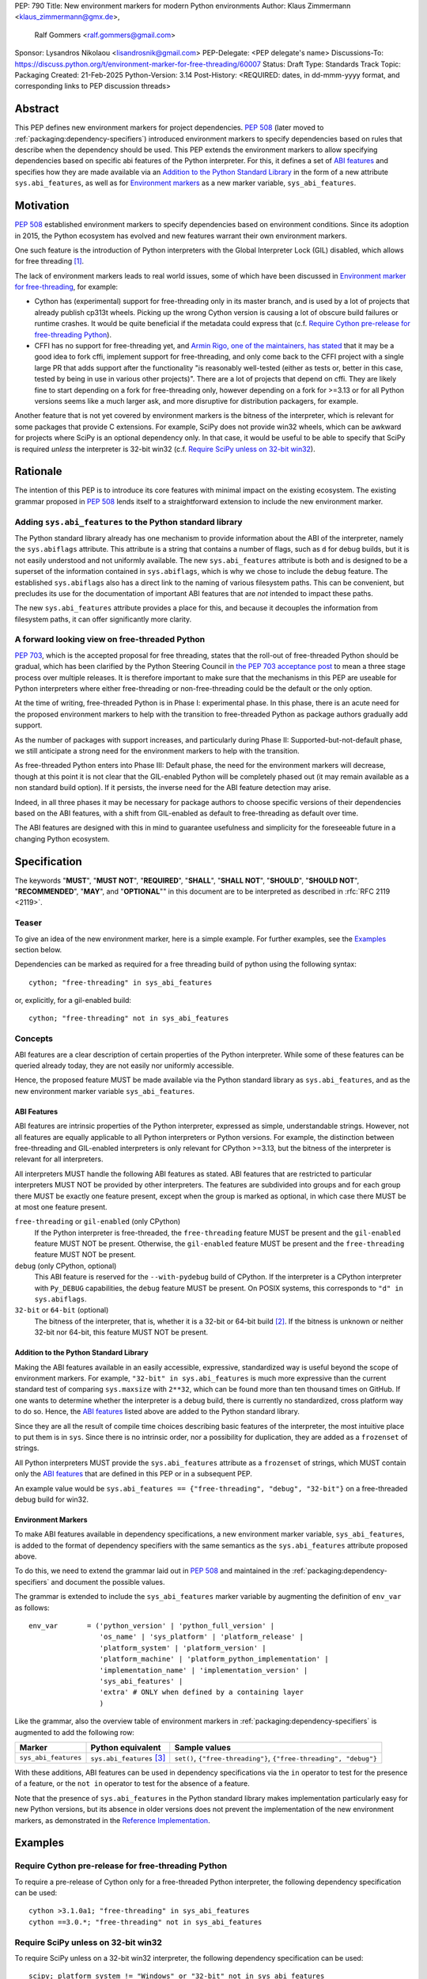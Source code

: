 PEP: 790
Title: New environment markers for modern Python environments
Author: Klaus Zimmermann <klaus_zimmermann@gmx.de>,
        Ralf Gommers <ralf.gommers@gmail.com>
Sponsor: Lysandros Nikolaou <lisandrosnik@gmail.com>
PEP-Delegate: <PEP delegate's name>
Discussions-To: https://discuss.python.org/t/environment-marker-for-free-threading/60007
Status: Draft
Type: Standards Track
Topic: Packaging
Created: 21-Feb-2025
Python-Version: 3.14
Post-History: <REQUIRED: dates, in dd-mmm-yyyy format, and corresponding links to PEP discussion threads>

..
    If adopted, the contents of this pep should be integrated into the canonical
    documentation in the Python Packaging User Guide and the following
    directive should be added here:
    .. canonical-pypa-spec:: :ref:`packaging:dependency-specifiers`

Abstract
========

This PEP defines new environment markers for project dependencies.
:pep:`508` (later moved to :ref:`packaging:dependency-specifiers`) introduced
environment markers to specify dependencies based on rules that describe
when the dependency should be used.
This PEP extends the environment markers to allow specifying dependencies
based on specific abi features of the Python interpreter.
For this, it defines a set of `ABI features`_ and specifies how they are made
available via an `Addition to the Python Standard Library`_ in the form of a
new attribute ``sys.abi_features``, as well as for `Environment markers`_ as a
new marker variable, ``sys_abi_features``.

Motivation
==========

:pep:`508` established environment markers to specify dependencies based on
environment conditions.
Since its adoption in 2015, the Python ecosystem has evolved and new features
warrant their own environment markers.

One such feature is the introduction of Python interpreters with the Global
Interpreter Lock (GIL) disabled, which allows for free threading
[#python-free-threading]_.

The lack of environment markers leads to real world issues, some of which have
been discussed in `Environment marker for free-threading`_, for example:

- Cython has (experimental) support for free-threading only in its master
  branch, and is used by a lot of projects that already publish cp313t wheels.
  Picking up the wrong Cython version is causing a lot of obscure build
  failures or runtime crashes. It would be quite beneficial if the metadata
  could express that (c.f. `Require Cython pre-release for free-threading
  Python`_).
- CFFI has no support for free-threading yet, and `Armin Rigo, one of the
  maintainers, has stated
  <https://github.com/python-cffi/cffi/pull/143#issuecomment-2580781899>`_ that
  it may be a good idea to fork cffi, implement support for free-threading, and
  only come back to the CFFI project with a single large PR that adds support
  after the functionality "is reasonably well-tested (either as tests or,
  better in this case, tested by being in use in various other projects)".
  There are a lot of projects that depend on cffi. They are likely fine to
  start depending on a fork for free-threading only, however depending on a
  fork for >=3.13 or for all Python versions seems like a much larger ask, and
  more disruptive for distribution packagers, for example.

Another feature that is not yet covered by environment markers is the bitness
of the interpreter, which is relevant for some packages that provide C
extensions. For example, SciPy does not provide win32 wheels, which can be
awkward for projects where SciPy is an optional dependency only. In that case,
it would be useful to be able to specify that SciPy is required *unless* the
interpreter is 32-bit win32 (c.f. `Require SciPy unless on 32-bit win32`_).


Rationale
=========

The intention of this PEP is to introduce its core features with minimal impact
on the existing ecosystem.
The existing grammar proposed in :pep:`508` lends itself to a straightforward
extension to include the new environment marker.

Adding ``sys.abi_features`` to the Python standard library
----------------------------------------------------------

The Python standard library already has one mechanism to provide information
about the ABI of the interpreter, namely the ``sys.abiflags`` attribute.
This attribute is a string that contains a number of flags, such as ``d`` for
debug builds, but it is not easily understood and not uniformly available.
The new ``sys.abi_features`` attribute is both and is designed to be a superset
of the information contained in ``sys.abiflags``, which is why we chose to
include the ``debug`` feature.
The established ``sys.abiflags`` also has a direct link to the naming of
various filesystem paths. This can be convenient, but precludes its use for the
documentation of important ABI features that are *not* intended to impact these
paths.

The new ``sys.abi_features`` attribute provides a place for this, and because
it decouples the information from filesystem paths, it can offer significantly
more clarity.

A forward looking view on free-threaded Python
----------------------------------------------

:pep:`703`, which is the accepted proposal for free threading, states that the
roll-out of free-threaded Python should be gradual, which has been clarified
by the Python Steering Council in `the PEP 703 acceptance post`_ to mean a
three stage process over multiple releases. It is therefore important to make
sure that the mechanisms in this PEP are useable for Python interpreters where
either free-threading or non-free-threading could be the default or the only
option.

At the time of writing, free-threaded Python is in Phase I: experimental phase.
In this phase, there is an acute need for the proposed environment markers to
help with the transition to free-threaded Python as package authors gradually
add support.

As the number of packages with support increases, and particularly during
Phase II: Supported-but-not-default phase, we still anticipate a strong need
for the environment markers to help with the transition.

As free-threaded Python enters into Phase III: Default phase, the need for
the environment markers will decrease, though at this point it is not clear
that the GIL-enabled Python will be completely phased out (it may remain
available as a non standard build option). If it persists, the inverse need for
the ABI feature detection may arise.

Indeed, in all three phases it may be necessary for package authors to choose
specific versions of their dependencies based on the ABI features, with a shift
from GIL-enabled as default to free-threading as default over time.

The ABI features are designed with this in mind to guarantee usefulness and
simplicity for the foreseeable future in a changing Python ecosystem.

Specification
=============

The keywords "**MUST**", "**MUST NOT**", "**REQUIRED**", "**SHALL**",
"**SHALL NOT**", "**SHOULD**", "**SHOULD NOT**", "**RECOMMENDED**", "**MAY**",
and "**OPTIONAL**"" in this document are to be interpreted as described in
:rfc:`RFC 2119 <2119>`.

Teaser
------

To give an idea of the new environment marker, here is a simple example.
For further examples, see the `Examples`_ section below.

Dependencies can be marked as required for a free threading build of python
using the following syntax::

    cython; "free-threading" in sys_abi_features

or, explicitly, for a gil-enabled build::

    cython; "free-threading" not in sys_abi_features

Concepts
--------

ABI features are a clear description of certain properties of the Python
interpreter. While some of these features can be queried already today, they
are not easily nor uniformly accessible.

Hence, the proposed feature MUST be made available via the Python standard
library as ``sys.abi_features``, and as the new environment marker variable
``sys_abi_features``.

ABI Features
''''''''''''

ABI features are intrinsic properties of the Python interpreter, expressed as
simple, understandable strings.
However, not all features are equally applicable to all Python interpreters or
Python versions. For example, the distinction between free-threading and
GIL-enabled interpreters is only relevant for CPython >=3.13, but the bitness
of the interpreter is relevant for all interpreters.

All interpreters MUST handle the following ABI features as stated.
ABI features that are restricted to particular interpreters MUST NOT be
provided by other interpreters.
The features are subdivided into groups and for each group there MUST be
exactly one feature present, except when the group is marked as optional, in
which case there MUST be at most one feature present.

``free-threading`` or ``gil-enabled`` (only CPython)
    If the Python interpreter is free-threaded, the ``free-threading`` feature
    MUST be present and the ``gil-enabled`` feature MUST NOT be present.
    Otherwise, the ``gil-enabled`` feature MUST be present and the
    ``free-threading`` feature MUST NOT be present.

``debug`` (only CPython, optional)
    This ABI feature is reserved for the ``--with-pydebug`` build of CPython.
    If the interpreter is a CPython interpreter with ``Py_DEBUG`` capabilities,
    the ``debug`` feature MUST be present.
    On POSIX systems, this corresponds to ``"d" in sys.abiflags``.

``32-bit`` or ``64-bit`` (optional)
    The bitness of the interpreter, that is, whether it is a 32-bit or 64-bit
    build [#bitness]_. If the bitness is unknown or neither 32-bit nor 64-bit,
    this feature MUST NOT be present.
    

Addition to the Python Standard Library
'''''''''''''''''''''''''''''''''''''''

Making the ABI features available in an easily accessible, expressive,
standardized way is useful beyond the scope of environment markers.
For example, ``"32-bit" in sys.abi_features`` is much more expressive than the
current standard test of comparing ``sys.maxsize`` with  ``2**32``, which can
be found more than ten thousand times on GitHub.
If one wants to determine whether the interpreter is a debug build, there is
currently no standardized, cross platform way to do so.
Hence, the `ABI features`_ listed above are added to the Python standard
library.

Since they are all the result of compile time choices describing basic features
of the interpreter, the most intuitive place to put them is in ``sys``.
Since there is no intrinsic order, nor a possibility for duplication, they are
added as a ``frozenset`` of strings.

All Python interpreters MUST provide the ``sys.abi_features`` attribute as a
``frozenset`` of strings, which MUST contain only the `ABI features`_ that are
defined in this PEP or in a subsequent PEP.

An example value would be ``sys.abi_features == {"free-threading",
"debug", "32-bit"}`` on a free-threaded debug build for win32.

Environment Markers
'''''''''''''''''''

To make ABI features available in dependency specifications, a new environment
marker variable, ``sys_abi_features``, is added to the format of dependency
specifiers with the same semantics as the ``sys.abi_features`` attribute
proposed above.

To do this, we need to extend the grammar laid out in :pep:`508` and maintained
in the :ref:`packaging:dependency-specifiers` and document the possible values.

The grammar is extended to include the ``sys_abi_features`` marker variable by
augmenting the definition of ``env_var`` as follows::

    env_var       = ('python_version' | 'python_full_version' |
                     'os_name' | 'sys_platform' | 'platform_release' |
                     'platform_system' | 'platform_version' |
                     'platform_machine' | 'platform_python_implementation' |
                     'implementation_name' | 'implementation_version' |
                     'sys_abi_features' |
                     'extra' # ONLY when defined by a containing layer
                     )

Like the grammar, also the overview table of environment markers in
:ref:`packaging:dependency-specifiers` is augmented to add the following row:

.. list-table::
    :header-rows: 1

    * - Marker
      - Python equivalent
      - Sample values
    * - ``sys_abi_features``
      - ``sys.abi_features`` [#sys-abi-features]_
      - ``set()``, ``{"free-threading"}``, ``{"free-threading", "debug"}``

With these additions, ABI features can be used in dependency specifications via
the ``in`` operator to test for the presence of a feature, or the ``not in``
operator to test for the absence of a feature.

Note that the presence of ``sys.abi_features`` in the Python standard library
makes implementation particularly easy for new Python versions, but its absence
in older versions does not prevent the implementation of the new environment
markers, as demonstrated in the `Reference Implementation`_.

Examples
========

Require Cython pre-release for free-threading Python
----------------------------------------------------
To require a pre-release of Cython only for a free-threaded Python
interpreter, the following dependency specification can be used::

    cython >3.1.0a1; "free-threading" in sys_abi_features
    cython ==3.0.*; "free-threading" not in sys_abi_features

Require SciPy unless on 32-bit win32
------------------------------------
To require SciPy unless on a 32-bit win32 interpreter, the following
dependency specification can be used::

    scipy; platform_system != "Windows" or "32-bit" not in sys_abi_features

Require NumPy for a free-threaded interpreter with debugging capabilities
--------------------------------------------------------------------------
To require NumPy only for a free-threaded interpreter with debugging
capabilities, the following dependency can be used::

    numpy; "free-threading" in sys_abi_features and "debug" in sys_abi_features

Backwards Compatibility
=======================

This is a pure extension to the existing environment markers and does not
affect existing environment markers or dependency specifications, hence there
are no direct backwards compatibility concerns.

However, the introduction of the feature has implications for a
number of ecosystem tools, especially those which attempt to support
examination of data in ``pyproject.toml`` and ``requirements.txt``.

Audit and Update Tools
----------------------

A wide range of tools understand Python dependency data as expressed in
``requirements.txt`` files. (e.g., Dependabot, Tidelift, etc)

Such tools inspect dependency data and, in some cases, offer tool-assisted or
fully automated updates.
It is our expectation that no such tools would support the new environment
markers at first, and broad ecosystem support could take many months or even
some number of years to arrive.

As a result, users of the new environment markers would experience a
degradation in their workflows and tool support at the time that they start
using them. This is true of any new standard for where and how dependency data
are encoded.

Security Implications
=====================

This PEP introduces new syntax for specifying dependency information in
projects. However, it does not introduce newly specified mechanisms for
handling or resolving dependencies.

It therefore does not carry security concerns other than those inherent in any
tools which may already be used to install dependencies---i.e. malicious
dependencies may be specified here, just as they may be specified in
``requirements.txt`` files.

How to Teach This
=================

The use of environment markers is well established and communicated chiefly
in :ref:`packaging:dependency-specifiers`.
The new environment marker can be introduced in the same document.
Additionally, both for package authors and users, free-threading specific
guidance can be provided at the `Python free-threading guide`_.
The new ``sys.abi_features`` attribute will be documented in the Python
standard library documentation.


Reference Implementation
========================

The reference implementation for the ``sys.abi_features`` attribute can be
found in `Add abi_features to sys <https://github.com/zklaus/cpython/pull/1>`_.

The reference implementation for the environment markers is available in a fork
of the `packaging` library at `Environment markers for ABI features
<https://github.com/zklaus/packaging/pull/1>`_.

`A demonstration package <https://github.com/zklaus/env-marker-example>`_ is
also available.

Since `pip` uses a vendored copy of `packaging` internally, we also provide
`a patched version of pip
<https://github.com/zklaus/pip/tree/env-marker-free-threading>`_, which is
based on pypa/pip:main with the vendored `packaging` replaced by the reference
implementation linked above.

Rejected Ideas
==============

Extension mechanism
-------------------

In an early discussion of the topic (`Environment marker for free-threading`_),
the idea of a general extension mechanism for environment markers was brought
up. While it is appealing to forego a whole PEP process should the need for
new environment markers arise in the future, there are two main challenges.
First, a completely dynamic mechanism would present difficulties for tools that
rely on static analysis of dependency specifications.

This means that even if a dynamic mechanism were to be adopted, new environment
markers would likely still need to be spelled out in a PEP.

Second, the introduction of a dynamic mechanism would require a more complex
implementation in the packaging library, which would be a significant departure
from the current approach.

Having said that, the new ``sys.abi_features`` attribute provides a natural
extension point for any new ABI features, even if specific to a subset of
interpreters, should the need arise to add such new features with a subsequent
PEP.

Open Issues
===========

Other environment markers
-------------------------
If other environment markers are needed right now, this PEP could be extended
to include them.

Other tooling
-------------
The reference implementation is based on the `packaging` library and `pip`.
We have confirmed that this allows for building and installing packages with
several build backends.
It is possible that other tools should be added to the reference
implementation.


Footnotes
=========

.. [#python-free-threading] Python experimental support for free threading
   is available in Python 3.13 and later. For more information, see `Python
   experimental support for free threading`_.

.. [#bitness] While there are some related environment markers available, such
   as ``platform_machine`` and ``platform_python_implementation``, these are
   not sufficient to reliably determine the bitness of the interpreter,
   particularly on platforms that allow the execution of either kind of binary.

.. [#sys-abi-features] This is contingent on the availability of the
   ``sys.abi_features`` attribute in the Python standard library. In
   versions that don't provide this attribute, the marker will be constructed
   from other available information, such as the ``sys.abiflags`` string.


.. _Python experimental support for free threading: https://docs.python.org/3/howto/free-threading-python.html
.. _Python free-threading guide: https://py-free-threading.github.io/
.. _Environment marker for free-threading: https://discuss.python.org/t/environment-marker-for-free-threading/60007
.. _Compatibility Status Tracking: https://py-free-threading.github.io/tracking/
.. _Free-Treaded Wheels: https://hugovk.github.io/free-threaded-wheels/
.. _the PEP 703 acceptance post: https://discuss.python.org/t/pep-703-making-the-global-interpreter-lock-optional-in-cpython-acceptance/37075

Acknowledgements
================

Thanks to Filipe Laíns for the suggestion of the ``abi_features`` attribute
and to Stephen Rosen for the Backwards Compatibility section of :pep:`735`,
which served as a template for the corresponding section in this PEP.

Copyright
=========

This document is placed in the public domain or under the
CC0-1.0-Universal license, whichever is more permissive.
